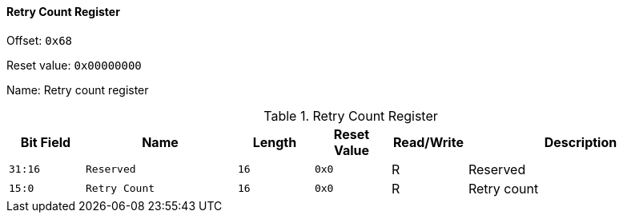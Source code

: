 [[retry-count-register]]
==== Retry Count Register

Offset: `0x68`

Reset value: `0x00000000`

Name: Retry count register

[[table-retry-count-register]]
.Retry Count Register
[%header,cols="^1m,2m,^1m,^1m,^1,3"]
|===
d|Bit Field
^d|Name
d|Length
d|Reset Value
|Read/Write
^|Description

|31:16
|Reserved
|16
|0x0
|R
|Reserved

|15:0
|Retry Count
|16
|0x0
|R
|Retry count
|===
